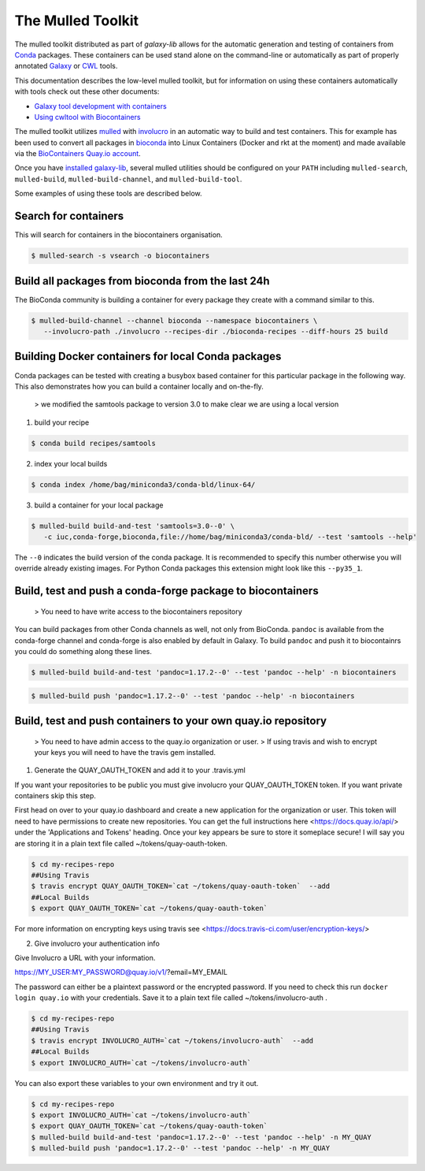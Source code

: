 The Mulled Toolkit
========================

The mulled toolkit distributed as part of `galaxy-lib` allows for the automatic
generation and testing of containers from Conda_ packages. These containers can
be used stand alone on the command-line or automatically as part of properly
annotated Galaxy_ or CWL_ tools.

This documentation describes the low-level mulled toolkit, but for information
on using these containers automatically with tools check out these other documents:

- `Galaxy tool development with containers <http://planemo.readthedocs.io/en/latest/writing_advanced.html#dependencies-and-docker>`__
- `Using cwltool with Biocontainers <https://github.com/common-workflow-language/cwltool#leveraging-softwarerequirements-beta>`__

The mulled toolkit utilizes mulled_ with involucro_ in an automatic way to build
and test containers. This for example has been used to convert all packages in
bioconda_ into Linux Containers (Docker and rkt at the moment) and made available
via the `BioContainers Quay.io account`_.

Once you have `installed galaxy-lib
<http://galaxy-lib.readthedocs.io/en/latest/installation.html>`__,
several mulled utilities should be configured on your ``PATH`` including
``mulled-search``, ``mulled-build``, ``mulled-build-channel``, and
``mulled-build-tool``.

Some examples of using these tools are described below.

Search for containers
^^^^^^^^^^^^^^^^^^^^^

This will search for containers in the biocontainers organisation.

.. code-block:: bash

   $ mulled-search -s vsearch -o biocontainers

Build all packages from bioconda from the last 24h
^^^^^^^^^^^^^^^^^^^^^^^^^^^^^^^^^^^^^^^^^^^^^^^^^^

The BioConda community is building a container for every package they create with a command similar to this.

.. code-block:: bash

   $ mulled-build-channel --channel bioconda --namespace biocontainers \
      --involucro-path ./involucro --recipes-dir ./bioconda-recipes --diff-hours 25 build

Building Docker containers for local Conda packages
^^^^^^^^^^^^^^^^^^^^^^^^^^^^^^^^^^^^^^^^^^^^^^^^^^^

Conda packages can be tested with creating a busybox based container for this particular package in the following way.
This also demonstrates how you can build a container locally and on-the-fly.

  > we modified the samtools package to version 3.0 to make clear we are using a local version

1) build your recipe

.. code-block:: bash

   $ conda build recipes/samtools

2) index your local builds

.. code-block:: bash

   $ conda index /home/bag/miniconda3/conda-bld/linux-64/


3) build a container for your local package

.. code-block:: bash

   $ mulled-build build-and-test 'samtools=3.0--0' \
      -c iuc,conda-forge,bioconda,file://home/bag/miniconda3/conda-bld/ --test 'samtools --help'

The ``--0`` indicates the build version of the conda package. It is recommended to specify this number otherwise
you will override already existing images. For Python Conda packages this extension might look like this ``--py35_1``.

Build, test and push a conda-forge package to biocontainers
^^^^^^^^^^^^^^^^^^^^^^^^^^^^^^^^^^^^^^^^^^^^^^^^^^^^^^^^^^^

 > You need to have write access to the biocontainers repository

You can build packages from other Conda channels as well, not only from BioConda. ``pandoc`` is available from the
conda-forge channel and conda-forge is also enabled by default in Galaxy. To build ``pandoc`` and push it to biocontainrs
you could do something along these lines.

.. code-block:: bash

   $ mulled-build build-and-test 'pandoc=1.17.2--0' --test 'pandoc --help' -n biocontainers

.. code-block:: bash

   $ mulled-build push 'pandoc=1.17.2--0' --test 'pandoc --help' -n biocontainers


.. _Galaxy: https://galaxyproject.org/
.. _CWL: http://www.commonwl.org/
.. _mulled: https://github.com/mulled/mulled
.. _involucro: https://github.com/involucro/involucro
.. _Conda: https://conda.io/
.. _BioContainers: https://github.com/biocontainers
.. _bioconda: https://github.com/bioconda/bioconda-recipes
.. _galaxy-lib: https://github.com/galaxyproject/galaxy-lib
.. _BioContainers Quay.io account: https://quay.io/organization/biocontainers

Build, test and push containers to your own quay.io repository
^^^^^^^^^^^^^^^^^^^^^^^^^^^^^^^^^^^^^^^^^^^^^^^^^^^^^^^^^^^^^^^^

 > You need to have admin access to the quay.io organization or user.
 > If using travis and wish to encrypt your keys you will need to have the travis gem installed.

1) Generate the QUAY_OAUTH_TOKEN and add it to your .travis.yml

If you want your repositories to be public you must give involucro your
QUAY_OAUTH_TOKEN token. If you want private containers skip this step.

First head on over to your quay.io dashboard and create a new application for
the organization or user. This token will need to have permissions to create new
repositories. You can get the full instructions here <https://docs.quay.io/api/>
under the 'Applications and Tokens' heading. Once your key appears be sure to
store it someplace secure! I will say you are storing it in a plain text file
called ~/tokens/quay-oauth-token.

.. code-block:: bash

   $ cd my-recipes-repo
   ##Using Travis
   $ travis encrypt QUAY_OAUTH_TOKEN=`cat ~/tokens/quay-oauth-token`  --add
   ##Local Builds
   $ export QUAY_OAUTH_TOKEN=`cat ~/tokens/quay-oauth-token`


For more information on encrypting keys using travis see
<https://docs.travis-ci.com/user/encryption-keys/>

2) Give involucro your authentication info

Give Involucro a URL with your information.

https://MY_USER:MY_PASSWORD@quay.io/v1/\?email\=MY_EMAIL

The password can either be a plaintext password or the encrypted password. If
you need to check this run ``docker login quay.io`` with your credentials. Save
it to a plain text file called ~/tokens/involucro-auth .

.. code-block:: bash

   $ cd my-recipes-repo
   ##Using Travis
   $ travis encrypt INVOLUCRO_AUTH=`cat ~/tokens/involucro-auth`  --add
   ##Local Builds
   $ export INVOLUCRO_AUTH=`cat ~/tokens/involucro-auth`

You can also export these variables to your own environment and try it out.

.. code-block:: bash

   $ cd my-recipes-repo
   $ export INVOLUCRO_AUTH=`cat ~/tokens/involucro-auth`
   $ export QUAY_OAUTH_TOKEN=`cat ~/tokens/quay-oauth-token`
   $ mulled-build build-and-test 'pandoc=1.17.2--0' --test 'pandoc --help' -n MY_QUAY
   $ mulled-build push 'pandoc=1.17.2--0' --test 'pandoc --help' -n MY_QUAY
